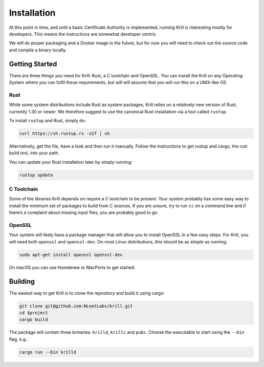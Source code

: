 .. _doc_krill_installation:

Installation
============

At this point in time, and until a basic Certificate Authority is implemented,
running Krill is interesting mostly for developers. This means the 
instructions are somewhat developer centric.

We will do proper packaging and a Docker image in the future, but for now you
will need to check out the source code and compile a binary locally.

Getting Started
---------------

There are three things you need for Krill: Rust, a C toolchain and OpenSSL.
You can install the Krill on any Operating System where you can fulfil these
requirements, but will will assume that you will run this on a UNIX-like OS.

Rust
""""

While some system distributions include Rust as system packages,
Krill relies on a relatively new version of Rust, currently 1.30 or
newer. We therefore suggest to use the canonical Rust installation via a
tool called ``rustup``.

To install ``rustup`` and Rust, simply do:

.. code-block:: bash

   curl https://sh.rustup.rs -sSf | sh

Alternatively, get the file, have a look and then run it manually.
Follow the instructions to get rustup and cargo, the rust build tool, into
your path.

You can update your Rust installation later by simply running:

.. code-block:: bash

   rustup update


C Toolchain
"""""""""""

Some of the libraries Krill depends on require a C toolchain to be
present. Your system probably has some easy way to install the minimum
set of packages to build from C sources. If you are unsure, try to run
``cc`` on a command line and if there’s a complaint about missing input
files, you are probably good to go.

OpenSSL
"""""""
Your system will likely have a package manager that will allow you to
install OpenSSL in a few easy steps. For Krill, you will need both
``openssl`` and ``openssl-dev``. On most Linux distributions, this
should be as simple as running:

.. code-block:: bash

    sudo apt-get install openssl openssl-dev

On macOS you can use Homebrew or MacPorts to get started.

Building
--------

The easiest way to get Krill is to clone the repository and build it using
cargo:

.. code-block:: bash

    git clone git@github.com:NLnetLabs/krill.git
    cd $project
    cargo build

The package will contain three brinaries: ``krilld``, ``krillc`` and ``pubc``.
Choose the executable to start using the ``--bin`` flag, e.g.:

.. code-block:: bash

    cargo run --bin krilld
